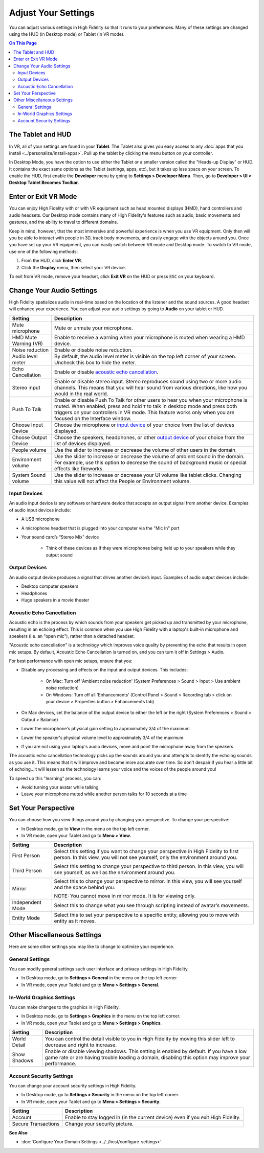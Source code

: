 #########################
Adjust Your Settings
#########################

You can adjust various settings in High Fidelity so that it runs to your preferences. Many of these settings are changed using the HUD (in Desktop mode) or Tablet (in VR mode). 

.. contents:: On This Page
    :depth: 2

------------------------
The Tablet and HUD
------------------------

In VR, all of your settings are found in your **Tablet**. The Tablet also gives you easy access to any :doc:`apps that you install <../personalize/install-apps>`. Pull up the tablet by clicking the menu button on your controller.

.. image:: _images/tablet.png

In Desktop Mode, you have the option to use either the Tablet or a smaller version called the "Heads-up Display" or HUD. It contains the exact same options as the Tablet (settings, apps, etc), but it takes up less space on your screen. To enable the HUD, first enable the **Developer** menu by going to **Settings > Developer Menu**. Then, go to **Developer > UI > Desktop Tablet Becomes Toolbar**. 

.. image:: _images/hud.png

------------------------------
Enter or Exit VR Mode
------------------------------

You can enjoy High Fidelity with or with VR equipment such as head mounted displays (HMD), hand controllers and audio headsets. Our Desktop mode contains many of High Fidelity's features such as audio, basic movements and gestures, and the ability to travel to different domains. 

Keep in mind, however, that the most immersive and powerful experience is when you use VR equipment. Only then will you be able to interact with people in 3D, track body movements, and easily engage with the objects around you. Once you have set up your VR equipment, you can easily switch between VR mode and Desktop mode. To switch to VR mode, use one of the following methods: 

1. From the HUD, click **Enter VR**.
2. Click the **Display** menu, then select your VR device. 

To exit from VR mode, remove your headset, click **Exit VR** on the HUD or press ``ESC`` on your keyboard.

------------------------------
Change Your Audio Settings
------------------------------

High Fidelity spatializes audio in real-time based on the location of the listener and the sound sources. A good headset will enhance your experience. You can adjust your audio settings by going to **Audio** on your tablet or HUD. 

+----------------------------+--------------------------------------------------------------------------------------+
| Setting                    | Description                                                                          |
+============================+======================================================================================+
| Mute microphone            | Mute or unmute your microphone.                                                      |
+----------------------------+--------------------------------------------------------------------------------------+
| HMD Mute Warning (VR)      | Enable to receive a warning when your microphone is muted when wearing a HMD device. |
+----------------------------+--------------------------------------------------------------------------------------+
| Noise reduction            | Enable or disable noise reduction.                                                   |
+----------------------------+--------------------------------------------------------------------------------------+
| Audio level meter          | By default, the audio level meter is visible on the top left corner of your screen.  |
|                            | Uncheck this box to hide the meter.                                                  |
+----------------------------+--------------------------------------------------------------------------------------+
| Echo Cancellation          | Enable or disable `acoustic echo cancellation <#acoustic-echo-cancellation>`_.       |
+----------------------------+--------------------------------------------------------------------------------------+
| Stereo input               | Enable or disable stereo input. Stereo reproduces sound using two or more audio      |
|                            | channels. This means that you will hear sound from various directions, like how you  |
|                            | would in the real world.                                                             |
+----------------------------+--------------------------------------------------------------------------------------+
| Push To Talk               | Enable or disable Push To Talk for other users to hear you when your microphone is   |
|                            | muted. When enabled, press and hold ``T`` to talk in desktop mode and press both     |
|                            | triggers on your controllers in VR mode. This feature works only when you are        |
|                            | focused on the Interface window.                                                     |
+----------------------------+--------------------------------------------------------------------------------------+
| Choose Input Device        | Choose the microphone or `input device <#input-devices>`_ of your choice from the    |
|                            | list of devices displayed.                                                           |
+----------------------------+--------------------------------------------------------------------------------------+
| Choose Output Device       | Choose the speakers, headphones, or other `output device <#output-devices>`_ of      |
|                            | your choice from the list of devices displayed.                                      |
+----------------------------+--------------------------------------------------------------------------------------+
| People volume              | Use the slider to increase or decrease the volume of other users in the domain.      |
+----------------------------+--------------------------------------------------------------------------------------+
| Environment volume         | Use the slider to increase or decrease the volume of ambient sound in the domain.    |
|                            | For example, use this option to decrease the sound of background music or special    |
|                            | effects like fireworks.                                                              |
+----------------------------+--------------------------------------------------------------------------------------+
| System Sound volume        | Use the slider to increase or decrease your UI volume like tablet clicks.            |
|                            | Changing this value will not affect the People or Environment volume.                |
+----------------------------+--------------------------------------------------------------------------------------+


^^^^^^^^^^^^^^^^^^^^^^^
Input Devices 
^^^^^^^^^^^^^^^^^^^^^^^

An audio input device is any software or hardware device that accepts an output signal from another device. Examples of audio input devices include:

* A USB microphone
* A microphone headset that is plugged into your computer via the "Mic In" port
* Your sound card’s “Stereo Mix” device

	* Think of these devices as if they were microphones being held up to your speakers while they output sound
	
^^^^^^^^^^^^^^^^^^^^^^
Output Devices
^^^^^^^^^^^^^^^^^^^^^^

An audio output device produces a signal that drives another device’s input. Examples of audio output devices include:

* Desktop computer speakers
* Headphones
* Huge speakers in a movie theater


^^^^^^^^^^^^^^^^^^^^^^^^^^^^^
Acoustic Echo Cancellation 
^^^^^^^^^^^^^^^^^^^^^^^^^^^^^

Acoustic echo is the process by which sounds from your speakers get picked up and transmitted by your microphone, resulting in an echoing effect. This is common when you use High Fidelity with a laptop's built-in microphone and speakers (i.e. an "open mic"), rather than a detached headset.

"Acoustic echo cancellation" is a technology which improves voice quality by preventing the echo that results in open mic setups. By default, Acoustic Echo Cancellation is turned on, and you can turn it off in Settings > Audio.

For best performance with open mic setups, ensure that you:

* Disable any processing and effects on the input and output devices. This includes:

    * On Mac: Turn off 'Ambient noise reduction' (System Preferences > Sound > Input > Use ambient noise reduction)
    * On Windows: Turn off all 'Enhancements' (Control Panel > Sound > Recording tab > click on your device > Properties button > Enhancements tab)

* On Mac devices, set the balance of the output device to either the left or the right (System Preferences > Sound > Output > Balance)
* Lower the microphone's physical gain setting to approximately 3/4 of the maximum
* Lower the speaker's physical volume level to approximately 3/4 of the maximum
* If you are not using your laptop's audio devices, move and point the microphone away from the speakers

The acoustic echo cancellation technology picks up the sounds around you and attempts to identify the echoing sounds as you use it. This means that it will improve and become more accurate over time. So don't despair if you hear a little bit of echoing...it will lessen as the technology learns your voice and the voices of the people around you! 

To speed up this "learning" process, you can:

* Avoid turning your avatar while talking
* Leave your microphone muted while another person talks for 10 seconds at a time


-----------------------------
Set Your Perspective
-----------------------------

You can choose how you view things around you by changing your perspective. To change your perspective: 

* In Desktop mode, go to **View** in the menu on the top left corner. 
* In VR mode, open your Tablet and go to **Menu > View**.

+------------------+---------------------------------------------------------------------------------------------------------+
| Setting          | Description                                                                                             |
+==================+=========================================================================================================+
| First Person     | Select this setting if you want to change your perspective in High Fidelity to first person.            |
|                  | In this view, you will not see yourself, only the environment around you.                               |
|                  |                                                                                                         |
|                  | .. image:: _images/first-person.png                                                                     |
+------------------+---------------------------------------------------------------------------------------------------------+
| Third Person     | Select this setting to change your perspective to third person. In this view, you will see              |
|                  | yourself, as well as the environment around you.                                                        |
|                  |                                                                                                         |
|                  | .. image:: _images/third-person.png                                                                     |
+------------------+---------------------------------------------------------------------------------------------------------+
| Mirror           | Select this to change your perspective to mirror. In this view, you will see yourself and               |
|                  | the space behind you.                                                                                   |
|                  |                                                                                                         |
|                  | .. image:: _images/mirror.png                                                                           |
|                  |                                                                                                         |
|                  | NOTE: You cannot move in mirror mode. It is for viewing only.                                           |
+------------------+---------------------------------------------------------------------------------------------------------+
| Independent Mode | Select this to change what you see through scripting instead of avatar's movements.                     |
+------------------+---------------------------------------------------------------------------------------------------------+
| Entity Mode      | Select this to set your perspective to a specific entity, allowing you to move with entity as it moves. |
+------------------+---------------------------------------------------------------------------------------------------------+


--------------------------------
Other Miscellaneous Settings
--------------------------------

Here are some other settings you may like to change to optimize your experience.

^^^^^^^^^^^^^^^^^^^^^^
General Settings
^^^^^^^^^^^^^^^^^^^^^^

You can modify general settings such user interface and privacy settings in High Fidelity. 

* In Desktop mode, go to **Settings > General** in the menu on the top left corner. 
* In VR mode, open your Tablet and go to **Menu > Settings > General**.



^^^^^^^^^^^^^^^^^^^^^^^^^^^^^
In-World Graphics Settings
^^^^^^^^^^^^^^^^^^^^^^^^^^^^^

You can make changes to the graphics in High Fidelity. 

- In Desktop mode, go to **Settings > Graphics** in the menu on the top left corner. 
- In VR mode, open your Tablet and go to **Menu > Settings > Graphics**.

+--------------+----------------------------------------------------------------------------------------+
| Setting      | Description                                                                            |
+==============+========================================================================================+
| World Detail | You can control the detail visible to you in High Fidelity by moving this slider left  |
|              | to decrease and right to increase.                                                     |
+--------------+----------------------------------------------------------------------------------------+
| Show Shadows | Enable or disable viewing shadows. This setting is enabled by default. If you have a   |
|              | low game rate or are having trouble loading a domain, disabling this option may        |
|              | improve your performance.                                                              |
+--------------+----------------------------------------------------------------------------------------+

^^^^^^^^^^^^^^^^^^^^^^^^^^^
Account Security Settings
^^^^^^^^^^^^^^^^^^^^^^^^^^^

You can change your account security settings in High Fidelity.

- In Desktop mode, go to **Settings > Security** in the menu on the top left corner. 
- In VR mode, open your Tablet and go to **Menu > Settings > Security**.

+---------------------+----------------------------------------------------------------------------------+
| Setting             | Description                                                                      |
+=====================+==================================================================================+
| Account             | Enable to stay logged in (in the current device) even if you exit High Fidelity. |
+---------------------+----------------------------------------------------------------------------------+
| Secure Transactions | Change your security picture.                                                    |
+---------------------+----------------------------------------------------------------------------------+

**See Also**

+ :doc:`Configure Your Domain Settings <../../host/configure-settings>`